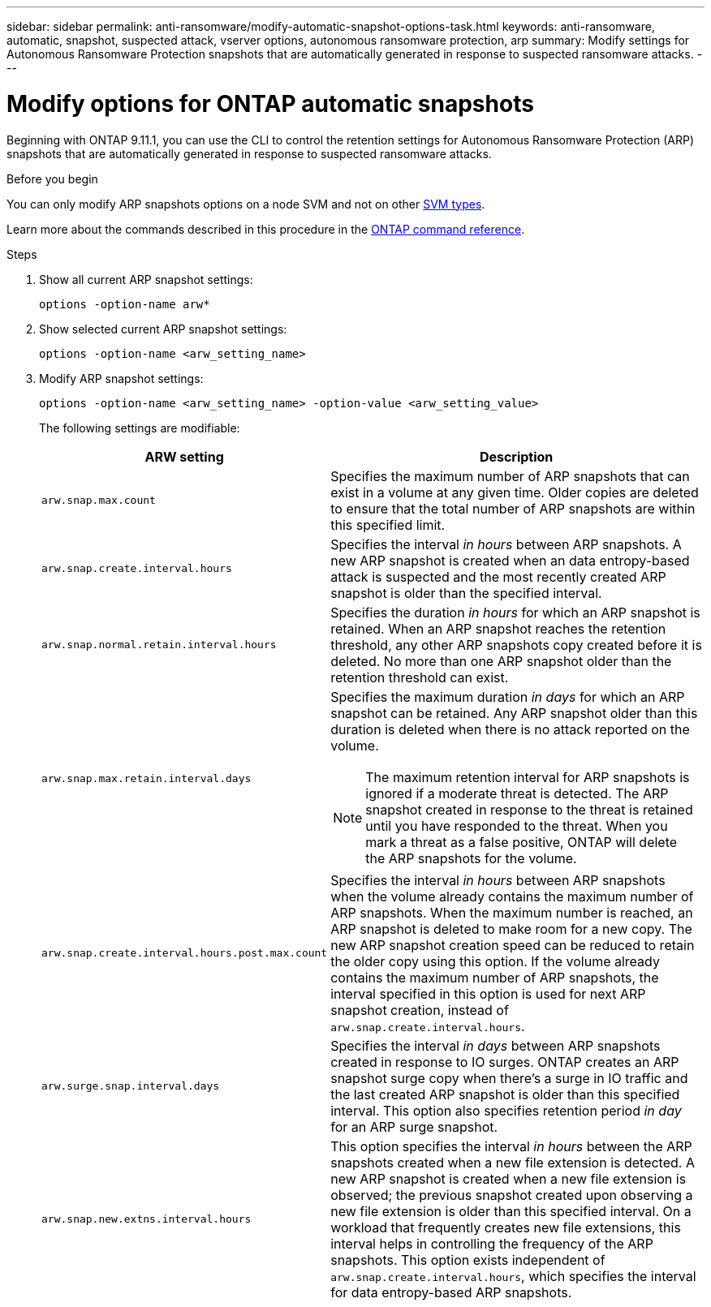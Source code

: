 ---
sidebar: sidebar
permalink: anti-ransomware/modify-automatic-snapshot-options-task.html
keywords: anti-ransomware, automatic, snapshot, suspected attack, vserver options, autonomous ransomware protection, arp
summary: Modify settings for Autonomous Ransomware Protection snapshots that are automatically generated in response to suspected ransomware attacks.
---

= Modify options for ONTAP automatic snapshots
:toclevels: 1
:hardbreaks:
:nofooter:
:icons: font
:linkattrs:
:imagesdir: ../media/

[.lead]
Beginning with ONTAP 9.11.1, you can use the CLI to control the retention settings for Autonomous Ransomware Protection (ARP) snapshots that are automatically generated in response to suspected ransomware attacks.


.Before you begin 
You can only modify ARP snapshots options on a node SVM and not on other link:../system-admin/types-svms-concept.html[SVM types]. 

Learn more about the commands described in this procedure in the link:https://docs.netapp.com/us-en/ontap-cli/[ONTAP command reference^].


.Steps

. Show all current ARP snapshot settings:
+
[source,cli]
----
options -option-name arw*
----
+



. Show selected current ARP snapshot settings:
+
[source,cli]
----
options -option-name <arw_setting_name>
----

. Modify ARP snapshot settings:
+
[source,cli]
----
options -option-name <arw_setting_name> -option-value <arw_setting_value>
----
+
The following settings are modifiable:
+
[cols="1,3", options="header"]
|===
| ARW setting | Description 
| `arw.snap.max.count` 
a| Specifies the maximum number of ARP snapshots that can exist in a volume at any given time. Older copies are deleted to ensure that the total number of ARP snapshots are within this specified limit.
| `arw.snap.create.interval.hours` 
a| Specifies the interval _in hours_ between ARP snapshots. A new ARP snapshot is created when an data entropy-based attack is suspected and the most recently created ARP snapshot is older than the specified interval.
| `arw.snap.normal.retain.interval.hours` 
a| Specifies the duration _in hours_ for which an ARP snapshot is retained. When an ARP snapshot reaches the retention threshold, any other ARP snapshots copy created before it is deleted. No more than one ARP snapshot older than the retention threshold can exist. 
| `arw.snap.max.retain.interval.days`
a| Specifies the maximum duration _in days_ for which an ARP snapshot can be retained. Any ARP snapshot older than this duration is deleted when there is no attack reported on the volume.
[NOTE]
The maximum retention interval for ARP snapshots is ignored if a moderate threat is detected. The ARP snapshot created in response to the threat is retained until you have responded to the threat. When you mark a threat as a false positive, ONTAP will delete the ARP snapshots for the volume. 
|`arw.snap.create.interval.hours.post.max.count` 
a| Specifies the interval _in hours_ between ARP snapshots when the volume already contains the maximum number of ARP snapshots. When the maximum number is reached, an ARP snapshot is deleted to make room for a new copy. The new ARP snapshot creation speed can be reduced to retain the older copy using this option. If the volume already contains the maximum number of ARP snapshots, the interval specified in this option is used for next ARP snapshot creation, instead of `arw.snap.create.interval.hours`.
| `arw.surge.snap.interval.days`
a| Specifies the interval _in days_ between ARP snapshots created in response to IO surges. ONTAP creates an ARP snapshot surge copy when there's a surge in IO traffic and the last created ARP snapshot is older than this specified interval. This option also specifies retention period _in day_ for an ARP surge snapshot.
| `arw.snap.new.extns.interval.hours` 
a| This option specifies the interval _in hours_ between the ARP snapshots created when a new file extension is detected. A new ARP snapshot is created when a new file extension is observed; the previous snapshot created upon observing a new file extension is older than this specified interval. On a workload that frequently creates new file extensions, this interval helps in controlling the frequency of the ARP snapshots. This option exists independent of `arw.snap.create.interval.hours`, which specifies the interval for data entropy-based ARP snapshots. 
|=== 

// 2025 Mar 07, ONTAPDOC-2758
// 2024-1-9, gh-1590
// 2024-12-18, ontapdoc-2557
// 2024-10-31, doccomment for typos
// 2024-10-25, gh-1518
// 2024 may 02, github-issue-1337
// 28 march 2024, ontapdoc-1855
// 2024-02-26, #1269
// 8 august 2023, ontapdoc-840
// 05 may 2023, ontap-issues #934
// 2022-08-25, BURT 1499112
// 2022-05-03, Jira IE-517
